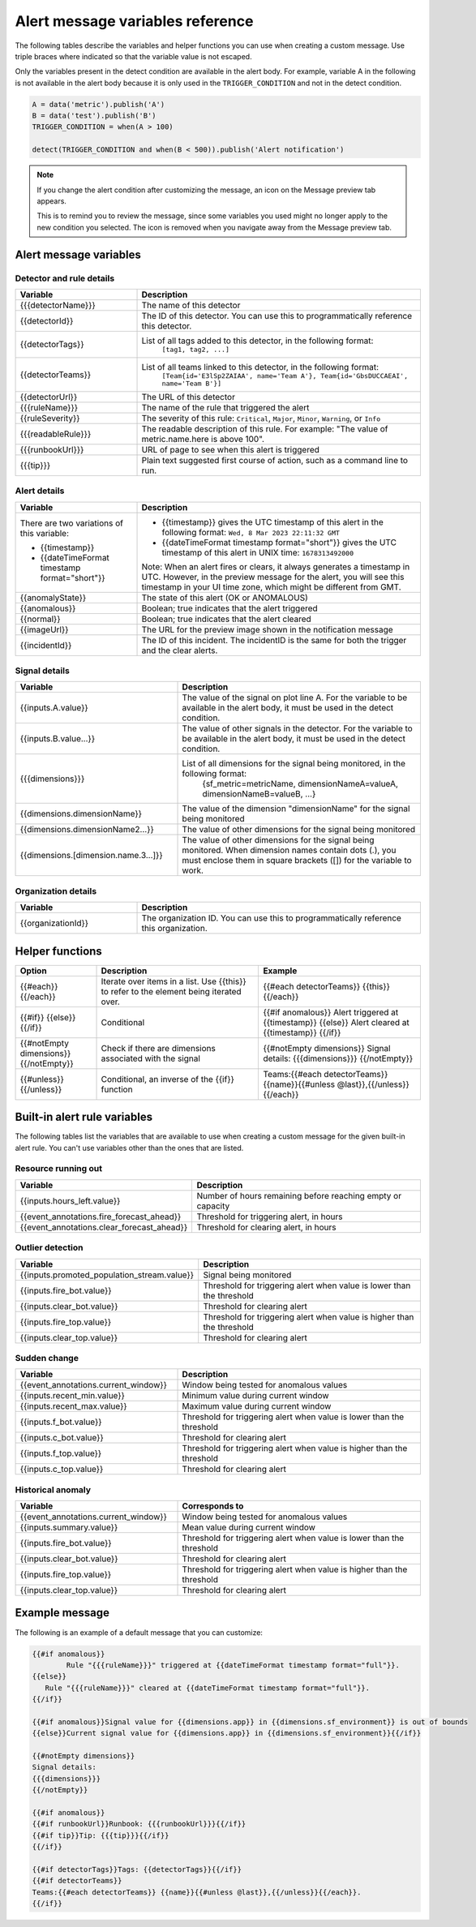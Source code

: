 .. _alert-message-variables-ref:

*********************************
Alert message variables reference
*********************************

The following tables describe the variables and helper functions you can use when creating a custom message. Use triple braces where indicated so that the variable value is not escaped.

Only the variables present in the detect condition are available in the alert body. For example, variable A in the following is not available in the alert body because it is only used in the ``TRIGGER_CONDITION`` and not in the detect condition.

.. code-block::

   A = data('metric').publish('A')
   B = data('test').publish('B')
   TRIGGER_CONDITION = when(A > 100)

   detect(TRIGGER_CONDITION and when(B < 500)).publish('Alert notification')

.. note:: 

   If you change the alert condition after customizing the message, an icon on the Message preview tab appears.

   .. image:: /_images/images-detectors-alerts/message-tab-icon.png
      :width: 20%
      :alt: This image shows the message tab icon.

   This is to remind you to review the message, since some variables you used might no longer apply to the new condition you selected. The icon is removed when you navigate away from the Message preview tab.

Alert message variables
=======================

Detector and rule details
-------------------------

.. list-table::
   :header-rows: 1
   :widths: 30 70

   * - :strong:`Variable`
     - :strong:`Description`

   * - {{{detectorName}}}
     - The name of this detector

   * - {{detectorId}}
     - The ID of this detector. You can use this to programmatically reference this detector.
   
   * - {{detectorTags}}
     - List of all tags added to this detector, in the following format:
         ``[tag1, tag2, ...]``
   
   * - {{detectorTeams}}
     - List of all teams linked to this detector, in the following format:
         ``[Team{id='E3lSp2ZAIAA', name='Team A'}, Team{id='GbsDUCCAEAI', name='Team B'}]``   

   * - {{detectorUrl}}
     - The URL of this detector

   * - {{{ruleName}}}
     - The name of the rule that triggered the alert

   * - {{ruleSeverity}}
     - The severity of this rule: ``Critical``, ``Major``, ``Minor``, ``Warning``, or ``Info``

   * - {{{readableRule}}}
     - The readable description of this rule. For example: "The value of metric.name.here is above 100".

   * - {{{runbookUrl}}}
     - URL of page to see when this alert is triggered

   * - {{{tip}}}
     - Plain text suggested first course of action, such as a command line to run.



Alert details
-------------

.. list-table::
   :header-rows: 1
   :widths: 30 70

   * - :strong:`Variable`
     - :strong:`Description`

   * - | There are two variations of this variable:
        
       * {{timestamp}}
       * {{dateTimeFormat timestamp format="short"}}
     - * {{timestamp}} gives the UTC timestamp of this alert in the following format:
         ``Wed, 8 Mar 2023 22:11:32 GMT``
       * {{dateTimeFormat timestamp format="short"}} gives the UTC timestamp of this alert in UNIX time:
         ``1678313492000``
       
       | Note: When an alert fires or clears, it always generates a timestamp in UTC. However, in the preview message for the alert, you will see this timestamp in your UI time zone, which might be different from GMT.
         
   * - {{anomalyState}}
     - The state of this alert (OK or ANOMALOUS)

   * - {{anomalous}}
     - Boolean; true indicates that the alert triggered

   * - {{normal}}
     - Boolean; true indicates that the alert cleared

   * - {{imageUrl}}
     - The URL for the preview image shown in the notification message

   * - {{incidentId}}
     - The ID of this incident. The incidentID is the same for both the trigger and the clear alerts.

Signal details
--------------

.. list-table::
   :header-rows: 1
   :widths: 40 60

   * - :strong:`Variable`
     - :strong:`Description`

   * - {{inputs.A.value}}
     - The value of the signal on plot line A. For the variable to be available
       in the alert body, it must be used in the detect condition.

   * - {{inputs.B.value...}}
     - The value of other signals in the detector. For the variable to be
       available in the alert body, it must be used in the detect condition.

   * - {{{dimensions}}}
     - List of all dimensions for the signal being monitored, in the following format:
         {sf_metric=metricName, dimensionNameA=valueA, dimensionNameB=valueB, ...}

   * - {{dimensions.dimensionName}}
     - The value of the dimension "dimensionName" for the signal being monitored

   * - {{dimensions.dimensionName2...}}
     - The value of other dimensions for the signal being monitored

   * - {{dimensions.[dimension.name.3...]}}
     - The value of other dimensions for the signal being monitored. When dimension names contain dots (.), you must enclose them in square brackets ([]) for the variable to work.

Organization details
--------------------

.. list-table::
   :header-rows: 1
   :widths: 30 70

   * - :strong:`Variable`
     - :strong:`Description`

   * - {{organizationId}}
     - The organization ID. You can use this to programmatically reference this organization.

Helper functions
================

.. list-table::
   :header-rows: 1
   :widths: 20 40 40

   * - :strong:`Option`
     - :strong:`Description`
     - :strong:`Example`

   * - {{#each}} {{/each}}
     - Iterate over items in a list. Use {{this}} to refer to the element being iterated over.
     - {{#each detectorTeams}} {{this}} {{/each}}
   
   * - {{#if}}  {{else}}  {{/if}}
     - Conditional
     - {{#if anomalous}} Alert triggered at {{timestamp}} {{else}} Alert cleared at {{timestamp}} {{/if}}

   * - {{#notEmpty dimensions}} {{/notEmpty}}
     - Check if there are dimensions associated with the signal
     - {{#notEmpty dimensions}} Signal details: {{{dimensions}}} {{/notEmpty}}
   
   * - {{#unless}} {{/unless}}
     - Conditional, an inverse of the {{if}} function
     - Teams:{{#each detectorTeams}} {{name}}{{#unless @last}},{{/unless}}{{/each}}
   

.. _condition-variables:

Built-in alert rule variables
=============================

The following tables list the variables that are available to use when creating a custom message for the given built-in alert rule. You can't use variables other than the ones that are listed.

Resource running out
---------------------

.. list-table::
   :header-rows: 1
   :widths: 40 60

   *  - :strong:`Variable`
      - :strong:`Description`


   *  - {{inputs.hours_left.value}}
      - Number of hours remaining before reaching empty or capacity

   *  - {{event_annotations.fire_forecast_ahead}}
      - Threshold for triggering alert, in hours

   *  - {{event_annotations.clear_forecast_ahead}}
      - Threshold for clearing alert, in hours

Outlier detection
-----------------

.. list-table::
   :header-rows: 1
   :widths: 40 60

   *  - :strong:`Variable`
      - :strong:`Description`

   *  - {{inputs.promoted_population_stream.value}}
      - Signal being monitored

   *  - {{inputs.fire_bot.value}}
      - Threshold for triggering alert when value is lower than the threshold

   *  - {{inputs.clear_bot.value}}
      - Threshold for clearing alert

   *  - {{inputs.fire_top.value}}
      - Threshold for triggering alert when value is higher than the threshold

   *  - {{inputs.clear_top.value}}
      - Threshold for clearing alert

Sudden change
-------------

.. list-table::
   :header-rows: 1
   :widths: 40 60

   *  - :strong:`Variable`
      - :strong:`Description`

   *  - {{event_annotations.current_window}}
      - Window being tested for anomalous values

   *  - {{inputs.recent_min.value}}
      - Minimum value during current window

   *  - {{inputs.recent_max.value}}
      - Maximum value during current window

   *  - {{inputs.f_bot.value}}
      - Threshold for triggering alert when value is lower than the threshold

   *  - {{inputs.c_bot.value}}
      - Threshold for clearing alert

   *  - {{inputs.f_top.value}}
      - Threshold for triggering alert when value is higher than the threshold

   *  - {{inputs.c_top.value}}
      - Threshold for clearing alert

Historical anomaly
------------------

.. list-table::
   :header-rows: 1
   :widths: 40 60

   *  - :strong:`Variable`
      - :strong:`Corresponds to`

   *  - {{event_annotations.current_window}}
      - Window being tested for anomalous values

   *  - {{inputs.summary.value}}
      - Mean value during current window

   *  - {{inputs.fire_bot.value}}
      - Threshold for triggering alert when value is lower than the threshold

   *  - {{inputs.clear_bot.value}}
      - Threshold for clearing alert

   *  - {{inputs.fire_top.value}}
      - Threshold for triggering alert when value is higher than the threshold

   *  - {{inputs.clear_top.value}}
      - Threshold for clearing alert

Example message
===============

The following is an example of a default message that you can customize:

.. code-block:: none

   {{#if anomalous}}
	   Rule "{{{ruleName}}}" triggered at {{dateTimeFormat timestamp format="full"}}.
   {{else}}
      Rule "{{{ruleName}}}" cleared at {{dateTimeFormat timestamp format="full"}}.
   {{/if}}

   {{#if anomalous}}Signal value for {{dimensions.app}} in {{dimensions.sf_environment}} is out of bounds
   {{else}}Current signal value for {{dimensions.app}} in {{dimensions.sf_environment}}{{/if}}
   
   {{#notEmpty dimensions}}
   Signal details:
   {{{dimensions}}}
   {{/notEmpty}}

   {{#if anomalous}}
   {{#if runbookUrl}}Runbook: {{{runbookUrl}}}{{/if}}
   {{#if tip}}Tip: {{{tip}}}{{/if}}
   {{/if}}

   {{#if detectorTags}}Tags: {{detectorTags}}{{/if}}
   {{#if detectorTeams}}
   Teams:{{#each detectorTeams}} {{name}}{{#unless @last}},{{/unless}}{{/each}}.
   {{/if}}
